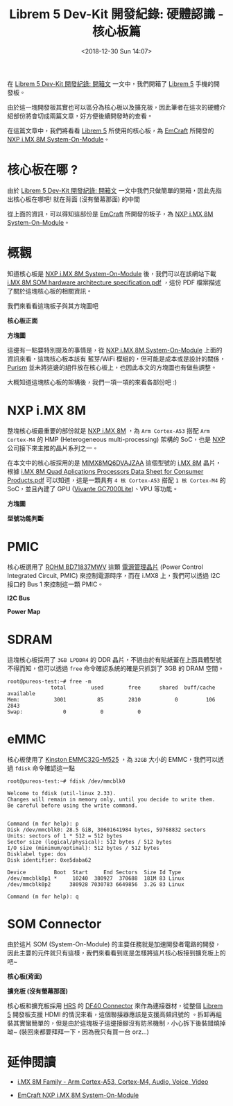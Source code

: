 #+TITLE: Librem 5 Dev-Kit 開發紀錄: 硬體認識 - 核心板篇
#+OPTIONS: num:nil ^:nil
#+ABBRLINK: 1124805e
#+DATE: <2018-12-30 Sun 14:07>
#+TAGS: librem-5, imx8
#+LANGUAGE: zh-tw
#+CATEGORIES: Librem 5 Dev-Kit 開發紀錄

在 [[https://coldnew.github.io/4c50d1c9/][Librem 5 Dev-Kit 開發紀錄: 開箱文]] 一文中，我們開箱了 [[https://puri.sm/products/librem-5/][Librem 5]]  手機的開發板。

由於這一塊開發板其實也可以區分為核心板以及擴充板，因此筆者在這次的硬體介紹部份將會切成兩篇文章，好方便後續開發時的查看。

在這篇文章中，我們將看看 [[https://puri.sm/products/librem-5/][Librem 5]] 所使用的核心板，為 [[https://emcraft.com/][EmCraft]] 所開發的 [[https://emcraft.com/products/868][NXP i.MX 8M System-On-Module]]。

#+HTML: <!-- more -->

* 核心板在哪 ?

由於 [[https://coldnew.github.io/4c50d1c9/][Librem 5 Dev-Kit 開發紀錄: 開箱文]] 一文中我們只做簡單的開箱，因此先指出核心板在哪吧! 就在背面 (沒有螢幕那面) 的中間

[[file:Librem-5-Dev-Kit-開發紀錄-:-硬體認識-核心板篇/c1.png]]

從上面的資訊，可以得知這部份是  [[https://emcraft.com/][EmCraft]] 所開發的板子，為 [[https://emcraft.com/products/868][NXP i.MX 8M System-On-Module]]。

* 概觀

知道核心板是 [[https://emcraft.com/products/868][NXP i.MX 8M System-On-Module]] 後，我們可以在該網站下載 [[https://emcraft.com/component/jdownloads/view.download/153/1159][i.MX 8M SOM hardware architecture specification.pdf]] ，這份 PDF 檔案描述了關於這塊核心板的相關資訊。

我們來看看這塊板子與其方塊圖吧

#+HTML: <div class="row "><div class="col-md-5 ">

*核心板正面*

[[file:Librem-5-Dev-Kit-開發紀錄-:-硬體認識-核心板篇/c2.png]]

#+HTML: </div><div class="col-md-7">

*方塊圖*

[[file:Librem-5-Dev-Kit-開發紀錄-:-硬體認識-核心板篇/c3.png]]

#+HTML: </div> </div>

這邊有一點要特別提及的事情是，從  [[https://emcraft.com/products/868][NXP i.MX 8M System-On-Module]] 上面的資訊來看，這塊核心板本該有 藍芽/WiFi 模組的，但可能是成本或是設計的關係，[[https://puri.sm/][Purism]] 並未將這邊的組件放在核心板上，也因此本文的方塊圖也有做些調整。

大概知道這塊核心板的架構後，我們一項一項的來看各部份吧 :)

* NXP i.MX 8M

整塊核心板最重要的部份就是 [[https://www.nxp.com/products/processors-and-microcontrollers/arm-based-processors-and-mcus/i.mx-applications-processors/i.mx-8-processors/i.mx-8m-family-armcortex-a53-cortex-m4-audio-voice-video:i.MX8M?tab=Documentation_][NXP i.MX 8M]] ，為 =Arm Cortex-A53= 搭配 =Arm Cortex-M4= 的 HMP (Heterogeneous multi-processing) 架構的 SoC，也是 [[https://www.nxp.com][NXP]] 公司接下來主推的晶片系列之一。

在本文中的核心板採用的是 [[https://www.digikey.com/product-detail/en/nxp-usa-inc/MIMX8MQ6DVAJZAA/568-13720-ND/7803874][MIMX8MQ6DVAJZAA]] 這個型號的 [[https://www.nxp.com/products/processors-and-microcontrollers/arm-based-processors-and-mcus/i.mx-applications-processors/i.mx-8-processors/i.mx-8m-family-armcortex-a53-cortex-m4-audio-voice-video:i.MX8M][i.MX 8M]] 晶片，根據 [[https://www.nxp.com/docs/en/data-sheet/IMX8MDQLQCEC.pdf][i.MX 8M Quad Aplications Processors Data Sheet for Consumer Products.pdf]] 可以知道，這是一顆具有 =4 核 Cortex-A53=  搭配 =1 核 Cortex-M4= 的 SoC，並且內建了 GPU ([[http://www.vivantecorp.com/index.php/en/media-article/news/277-20140403-vivante-gc7000-delivers-desktop-graphics-to-mobile.html][Vivante GC7000Lite]])、VPU 等功能。

#+HTML: <div class="row "><div class="col-md-7 ">

*方塊圖*

[[file:Librem-5-Dev-Kit-開發紀錄-:-硬體認識-核心板篇/c4.jpg]]

#+HTML: </div><div class="col-md-5">

*型號功能判斷*

[[file:Librem-5-Dev-Kit-開發紀錄-:-硬體認識-核心板篇/c5.png]]

#+HTML: </div> </div>

* PMIC

核心板選用了 [[https://www.rohm.com/products/power-management/power-management-ic-for-system/industrial-consumer-applications/nxp-imx/bd71837mwv-product][ROHM BD71837MWV]] 這顆 [[https://zh.wikipedia.org/zh-tw/%25E9%259B%25BB%25E6%25BA%2590%25E7%25AE%25A1%25E7%2590%2586IC][電源管理晶片]] (Power Control Integrated Circuit, PMIC) 來控制電源時序，而在 i.MX8 上，我們可以透過 I2C 接口的 Bus 1 來控制這一顆 PMIC。


#+HTML: <div class="row "><div class="col-md-6 ">

*I2C Bus*

[[file:Librem-5-Dev-Kit-開發紀錄-:-硬體認識-核心板篇/pmic1.png]]

#+HTML: </div><div class="col-md-6">

*Power Map*

[[file:Librem-5-Dev-Kit-開發紀錄-:-硬體認識-核心板篇/pmic.png]]

#+HTML: </div> </div>

* SDRAM

這塊核心板採用了 =3GB LPDDR4= 的 DDR 晶片，不過由於有貼紙蓋在上面具體型號不得而知，但可以透過 =free= 命令確認系統的確是只抓到了 3GB 的 DRAM 空間。

#+BEGIN_EXAMPLE
  root@pureos-test:~# free -m
                total        used        free      shared  buff/cache   available
  Mem:           3001          85        2810           0         106        2843
  Swap:             0           0           0
#+END_EXAMPLE

* eMMC

核心板使用了 [[https://media.kingston.com/pdfs/emmc/eMMC_Product_flyer.pdf][Kinston EMMC32G-M525]] ，為 =32GB= 大小的 EMMC，我們可以透過 =fdisk= 命令確認這一點

#+BEGIN_EXAMPLE
  root@pureos-test:~# fdisk /dev/mmcblk0

  Welcome to fdisk (util-linux 2.33).
  Changes will remain in memory only, until you decide to write them.
  Be careful before using the write command.


  Command (m for help): p
  Disk /dev/mmcblk0: 28.5 GiB, 30601641984 bytes, 59768832 sectors
  Units: sectors of 1 * 512 = 512 bytes
  Sector size (logical/physical): 512 bytes / 512 bytes
  I/O size (minimum/optimal): 512 bytes / 512 bytes
  Disklabel type: dos
  Disk identifier: 0xe5daba62

  Device         Boot  Start     End Sectors  Size Id Type
  /dev/mmcblk0p1 *     10240  380927  370688  181M 83 Linux
  /dev/mmcblk0p2      380928 7030783 6649856  3.2G 83 Linux

  Command (m for help): q
#+END_EXAMPLE

* SOM Connector

由於這片 SOM (System-On-Module) 的主要任務就是加速開發者電路的開發，因此主要的元件就只有這樣，我們來看看到底是怎樣將這片核心板接到擴充板上的吧~

#+HTML: <div class="row "><div class="col-md-4 ">

*核心板(背面)*

[[file:Librem-5-Dev-Kit-開發紀錄-:-硬體認識-核心板篇/s1.jpg]]

#+HTML: </div><div class="col-md-8">

*擴充板 (沒有螢幕那面)*

[[file:Librem-5-Dev-Kit-開發紀錄-:-硬體認識-核心板篇/s2.jpg]]

#+HTML: </div> </div>

核心板和擴充板採用 [[https://www.hirose.com][HRS]] 的 [[https://www.hirose.com/product/en/download_file/key_name/DF40/category/Catalog/doc_file_id/31649/?file_category_id=4&item_id=22&is_series=1][DF40 Connector]] 來作為連接器材，從整個 [[https://puri.sm/products/librem-5/][Librem 5]] 開發板支援 HDMI 的情況來看，這個聯接器應該是支援高頻訊號的 。拆卸再組裝其實蠻簡單的，但是由於這塊板子這邊接腳沒有防呆機制，小心拆下後裝錯燒掉呦~ (裝回來都要拜拜一下，因為我只有買一台 orz...)

* 延伸閱讀

- [[https://www.nxp.com/products/processors-and-microcontrollers/arm-based-processors-and-mcus/i.mx-applications-processors/i.mx-8-processors/i.mx-8m-family-armcortex-a53-cortex-m4-audio-voice-video:i.MX8M?tab=Documentation_Tab][i.MX 8M Family - Arm Cortex-A53, Cortex-M4, Audio, Voice, Video]]

- [[https://emcraft.com/products/868][EmCraft NXP i.MX 8M System-On-Module]]

* 其他參考                                                         :noexport:

- 電路圖: https://source.puri.sm/Librem5/dvk-mx8m-bsb

- 核心板: [[https://emcraft.com/products/868][Emcraft i.MX 8M System-On-Module]]